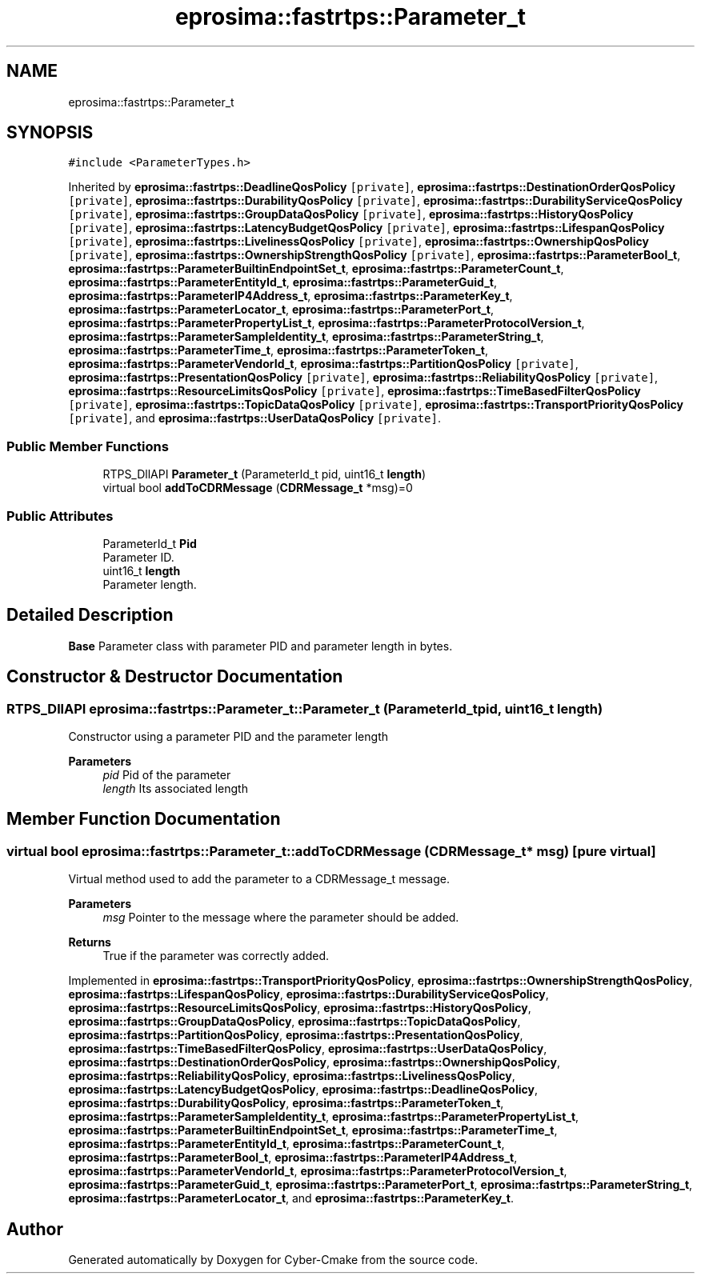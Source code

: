 .TH "eprosima::fastrtps::Parameter_t" 3 "Sun Sep 3 2023" "Version 8.0" "Cyber-Cmake" \" -*- nroff -*-
.ad l
.nh
.SH NAME
eprosima::fastrtps::Parameter_t
.SH SYNOPSIS
.br
.PP
.PP
\fC#include <ParameterTypes\&.h>\fP
.PP
Inherited by \fBeprosima::fastrtps::DeadlineQosPolicy\fP\fC [private]\fP, \fBeprosima::fastrtps::DestinationOrderQosPolicy\fP\fC [private]\fP, \fBeprosima::fastrtps::DurabilityQosPolicy\fP\fC [private]\fP, \fBeprosima::fastrtps::DurabilityServiceQosPolicy\fP\fC [private]\fP, \fBeprosima::fastrtps::GroupDataQosPolicy\fP\fC [private]\fP, \fBeprosima::fastrtps::HistoryQosPolicy\fP\fC [private]\fP, \fBeprosima::fastrtps::LatencyBudgetQosPolicy\fP\fC [private]\fP, \fBeprosima::fastrtps::LifespanQosPolicy\fP\fC [private]\fP, \fBeprosima::fastrtps::LivelinessQosPolicy\fP\fC [private]\fP, \fBeprosima::fastrtps::OwnershipQosPolicy\fP\fC [private]\fP, \fBeprosima::fastrtps::OwnershipStrengthQosPolicy\fP\fC [private]\fP, \fBeprosima::fastrtps::ParameterBool_t\fP, \fBeprosima::fastrtps::ParameterBuiltinEndpointSet_t\fP, \fBeprosima::fastrtps::ParameterCount_t\fP, \fBeprosima::fastrtps::ParameterEntityId_t\fP, \fBeprosima::fastrtps::ParameterGuid_t\fP, \fBeprosima::fastrtps::ParameterIP4Address_t\fP, \fBeprosima::fastrtps::ParameterKey_t\fP, \fBeprosima::fastrtps::ParameterLocator_t\fP, \fBeprosima::fastrtps::ParameterPort_t\fP, \fBeprosima::fastrtps::ParameterPropertyList_t\fP, \fBeprosima::fastrtps::ParameterProtocolVersion_t\fP, \fBeprosima::fastrtps::ParameterSampleIdentity_t\fP, \fBeprosima::fastrtps::ParameterString_t\fP, \fBeprosima::fastrtps::ParameterTime_t\fP, \fBeprosima::fastrtps::ParameterToken_t\fP, \fBeprosima::fastrtps::ParameterVendorId_t\fP, \fBeprosima::fastrtps::PartitionQosPolicy\fP\fC [private]\fP, \fBeprosima::fastrtps::PresentationQosPolicy\fP\fC [private]\fP, \fBeprosima::fastrtps::ReliabilityQosPolicy\fP\fC [private]\fP, \fBeprosima::fastrtps::ResourceLimitsQosPolicy\fP\fC [private]\fP, \fBeprosima::fastrtps::TimeBasedFilterQosPolicy\fP\fC [private]\fP, \fBeprosima::fastrtps::TopicDataQosPolicy\fP\fC [private]\fP, \fBeprosima::fastrtps::TransportPriorityQosPolicy\fP\fC [private]\fP, and \fBeprosima::fastrtps::UserDataQosPolicy\fP\fC [private]\fP\&.
.SS "Public Member Functions"

.in +1c
.ti -1c
.RI "RTPS_DllAPI \fBParameter_t\fP (ParameterId_t pid, uint16_t \fBlength\fP)"
.br
.ti -1c
.RI "virtual bool \fBaddToCDRMessage\fP (\fBCDRMessage_t\fP *msg)=0"
.br
.in -1c
.SS "Public Attributes"

.in +1c
.ti -1c
.RI "ParameterId_t \fBPid\fP"
.br
.RI "Parameter ID\&. "
.ti -1c
.RI "uint16_t \fBlength\fP"
.br
.RI "Parameter length\&. "
.in -1c
.SH "Detailed Description"
.PP 
\fBBase\fP Parameter class with parameter PID and parameter length in bytes\&. 
.SH "Constructor & Destructor Documentation"
.PP 
.SS "RTPS_DllAPI eprosima::fastrtps::Parameter_t::Parameter_t (ParameterId_t pid, uint16_t length)"
Constructor using a parameter PID and the parameter length 
.PP
\fBParameters\fP
.RS 4
\fIpid\fP Pid of the parameter 
.br
\fIlength\fP Its associated length 
.RE
.PP

.SH "Member Function Documentation"
.PP 
.SS "virtual bool eprosima::fastrtps::Parameter_t::addToCDRMessage (\fBCDRMessage_t\fP * msg)\fC [pure virtual]\fP"
Virtual method used to add the parameter to a CDRMessage_t message\&. 
.PP
\fBParameters\fP
.RS 4
\fImsg\fP Pointer to the message where the parameter should be added\&. 
.RE
.PP
\fBReturns\fP
.RS 4
True if the parameter was correctly added\&. 
.RE
.PP

.PP
Implemented in \fBeprosima::fastrtps::TransportPriorityQosPolicy\fP, \fBeprosima::fastrtps::OwnershipStrengthQosPolicy\fP, \fBeprosima::fastrtps::LifespanQosPolicy\fP, \fBeprosima::fastrtps::DurabilityServiceQosPolicy\fP, \fBeprosima::fastrtps::ResourceLimitsQosPolicy\fP, \fBeprosima::fastrtps::HistoryQosPolicy\fP, \fBeprosima::fastrtps::GroupDataQosPolicy\fP, \fBeprosima::fastrtps::TopicDataQosPolicy\fP, \fBeprosima::fastrtps::PartitionQosPolicy\fP, \fBeprosima::fastrtps::PresentationQosPolicy\fP, \fBeprosima::fastrtps::TimeBasedFilterQosPolicy\fP, \fBeprosima::fastrtps::UserDataQosPolicy\fP, \fBeprosima::fastrtps::DestinationOrderQosPolicy\fP, \fBeprosima::fastrtps::OwnershipQosPolicy\fP, \fBeprosima::fastrtps::ReliabilityQosPolicy\fP, \fBeprosima::fastrtps::LivelinessQosPolicy\fP, \fBeprosima::fastrtps::LatencyBudgetQosPolicy\fP, \fBeprosima::fastrtps::DeadlineQosPolicy\fP, \fBeprosima::fastrtps::DurabilityQosPolicy\fP, \fBeprosima::fastrtps::ParameterToken_t\fP, \fBeprosima::fastrtps::ParameterSampleIdentity_t\fP, \fBeprosima::fastrtps::ParameterPropertyList_t\fP, \fBeprosima::fastrtps::ParameterBuiltinEndpointSet_t\fP, \fBeprosima::fastrtps::ParameterTime_t\fP, \fBeprosima::fastrtps::ParameterEntityId_t\fP, \fBeprosima::fastrtps::ParameterCount_t\fP, \fBeprosima::fastrtps::ParameterBool_t\fP, \fBeprosima::fastrtps::ParameterIP4Address_t\fP, \fBeprosima::fastrtps::ParameterVendorId_t\fP, \fBeprosima::fastrtps::ParameterProtocolVersion_t\fP, \fBeprosima::fastrtps::ParameterGuid_t\fP, \fBeprosima::fastrtps::ParameterPort_t\fP, \fBeprosima::fastrtps::ParameterString_t\fP, \fBeprosima::fastrtps::ParameterLocator_t\fP, and \fBeprosima::fastrtps::ParameterKey_t\fP\&.

.SH "Author"
.PP 
Generated automatically by Doxygen for Cyber-Cmake from the source code\&.
